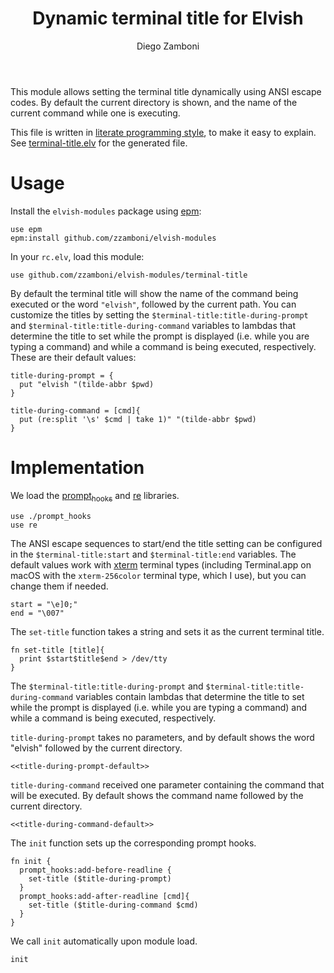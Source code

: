 #+title: Dynamic terminal title for Elvish
#+author: Diego Zamboni
#+email: diego@zzamboni.org

This module allows setting the terminal title dynamically using ANSI
escape codes. By default the current directory is shown, and the name
of the current command while one is executing.

This file is written in [[http://www.howardism.org/Technical/Emacs/literate-programming-tutorial.html][literate programming style]], to make it easy
to explain. See [[file:terminal-title.elv][terminal-title.elv]] for the generated file.

* Table of Contents                                            :TOC:noexport:
- [[#usage][Usage]]
- [[#implementation][Implementation]]

* Usage

Install the =elvish-modules= package using [[https://elvish.io/ref/epm.html][epm]]:

#+begin_src elvish
  use epm
  epm:install github.com/zzamboni/elvish-modules
#+end_src

In your =rc.elv=, load this module:

#+begin_src elvish
  use github.com/zzamboni/elvish-modules/terminal-title
#+end_src

By default the terminal title will show the name of the command being
executed or the word ="elvish"=, followed by the current path. You can
customize the titles by setting the
=$terminal-title:title-during-prompt= and
=$terminal-title:title-during-command= variables to lambdas that
determine the title to set while the prompt is displayed (i.e. while
you are typing a command) and while a command is being executed,
respectively. These are their default values:

#+name: title-during-prompt-default
#+begin_src elvish
  title-during-prompt = {
    put "elvish "(tilde-abbr $pwd)
  }
#+end_src

#+name: title-during-command-default
#+begin_src elvish
  title-during-command = [cmd]{
    put (re:split '\s' $cmd | take 1)" "(tilde-abbr $pwd)
  }
#+end_src

* Implementation
:PROPERTIES:
:header-args:elvish: :tangle (concat (file-name-sans-extension (buffer-file-name)) ".elv")
:header-args: :mkdirp yes :comments no
:END:

#+BEGIN_SRC elvish :exports none
  # DO NOT EDIT THIS FILE DIRECTLY
  # This is a file generated from a literate programing source file located at
  # https://github.com/zzamboni/elvish-modules/blob/master/terminal-title.org.
  # You should make any changes there and regenerate it from Emacs org-mode using C-c C-v t
#+END_SRC

We load the [[https://github.com/zzamboni/elvish-modules/blob/master/prompt_hooks.org][prompt_hooks]] and [[https://elvish.io/ref/re.html][re]] libraries.

#+begin_src elvish
  use ./prompt_hooks
  use re
#+end_src

The ANSI escape sequences to start/end the title setting can be
configured in the =$terminal-title:start= and =$terminal-title:end=
variables. The default values work with [[http://tldp.org/HOWTO/Xterm-Title-3.html][xterm]] terminal types
(including Terminal.app on macOS with the =xterm-256color= terminal
type, which I use), but you can change them if needed.

#+begin_src elvish
  start = "\e]0;"
  end = "\007"
#+end_src

The =set-title= function takes a string and sets it as the current
terminal title.

#+begin_src elvish
  fn set-title [title]{
    print $start$title$end > /dev/tty
  }
#+end_src

The =$terminal-title:title-during-prompt= and
=$terminal-title:title-during-command= variables contain lambdas that
determine the title to set while the prompt is displayed (i.e. while
you are typing a command) and while a command is being executed,
respectively.

=title-during-prompt= takes no parameters, and by default shows the word
"elvish" followed by the current directory.

#+begin_src elvish :noweb yes
  <<title-during-prompt-default>>
#+end_src

=title-during-command= received one parameter containing the command
that will be executed. By default shows the command name followed by
the current directory.

#+begin_src elvish :noweb yes
  <<title-during-command-default>>
#+end_src

The =init= function sets up the corresponding prompt hooks.

#+begin_src elvish
  fn init {
    prompt_hooks:add-before-readline {
      set-title ($title-during-prompt)
    }
    prompt_hooks:add-after-readline [cmd]{
      set-title ($title-during-command $cmd)
    }
  }
#+end_src

We call =init= automatically upon module load.

#+begin_src elvish
  init
#+end_src
